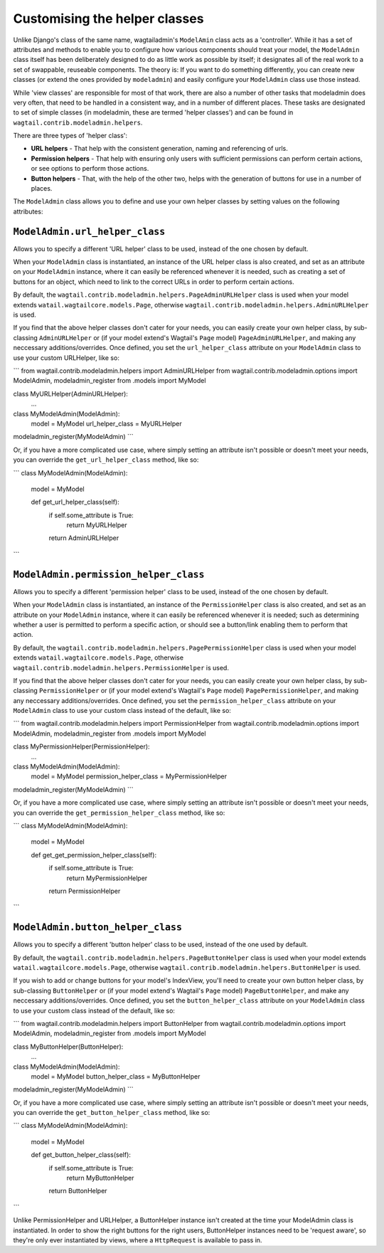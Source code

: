 ==============================
Customising the helper classes
==============================

Unlike Django's class of the same name, wagtailadmin's ``ModelAmin`` class acts
as a 'controller'. While it has a set of attributes and methods to enable you
to configure how various components should treat your model, the ``ModelAdmin``
class itself has been deliberately designed to do as little work as possible
by itself; it designates all of the real work to a set of swappable, reuseable
components. The theory is: If you want to do something differently, you can
create new classes (or extend the ones provided by ``modeladmin``) and easily
configure your ``ModelAdmin`` class use those instead.

While 'view classes' are responsible for most of that work, there are also 
a number of other tasks that modeladmin does very often, that need to
be handled in a consistent way, and in a number of different places. These
tasks are designated to set of simple classes (in modeladmin, these are termed 
'helper classes') and can be found in ``wagtail.contrib.modeladmin.helpers``.

There are three types of 'helper class':

- **URL helpers** - That help with the consistent generation, naming and
  referencing of urls.
- **Permission helpers** - That help with ensuring only users with sufficient
  permissions can perform certain actions, or see options to perform those
  actions.
- **Button helpers** - That, with the help of the other two, helps with the
  generation of buttons for use in a number of places.

The ``ModelAdmin`` class allows you to define and use your own helper classes
by setting values on the following attributes: 

.. _modeladmin_url_helper_class:

----------------------------------
``ModelAdmin.url_helper_class``
----------------------------------

Allows you to specify a different 'URL helper' class to be used, instead of the
one chosen by default.

When your ``ModelAdmin`` class is instantiated, an instance of the URL helper
class is also created, and set as an attribute on your ``ModelAdmin`` instance,
where it can easily be referenced whenever it is needed, such as creating a
set of buttons for an object, which need to link to the correct URLs in order
to perform certain actions.

By default, the ``wagtail.contrib.modeladmin.helpers.PageAdminURLHelper`` class
is used when your model extends ``watail.wagtailcore.models.Page``, otherwise
``wagtail.contrib.modeladmin.helpers.AdminURLHelper`` is used. 

If you find that the above helper classes don't cater for your needs, you can
easily create your own helper class, by sub-classing
``AdminURLHelper`` or (if your  model extend's Wagtail's ``Page`` model) 
``PageAdminURLHelper``, and making any neccessary additions/overrides. Once
defined, you set the ``url_helper_class`` attribute on your ``ModelAdmin``
class to use your custom URLHelper, like so:

```
from wagtail.contrib.modeladmin.helpers import AdminURLHelper
from wagtail.contrib.modeladmin.options import ModelAdmin, modeladmin_register
from .models import MyModel


class MyURLHelper(AdminURLHelper):
	...


class MyModelAdmin(ModelAdmin):
	model = MyModel
	url_helper_class = MyURLHelper

modeladmin_register(MyModelAdmin)
```

Or, if you have a more complicated use case, where simply setting an attribute 
isn't possible or doesn't meet your needs, you can override the 
``get_url_helper_class`` method, like so:

```
class MyModelAdmin(ModelAdmin):
	model = MyModel
	
	def get_url_helper_class(self):
		if self.some_attribute is True:
			return MyURLHelper
		return AdminURLHelper
```

.. _modeladmin_permission_helper_class:

--------------------------------------
``ModelAdmin.permission_helper_class``
--------------------------------------

Allows you to specify a different 'permission helper' class to be used, instead
of the one chosen by default.

When your ``ModelAdmin`` class is instantiated, an instance of the 
``PermissionHelper`` class is also created, and set as an attribute on your
``ModelAdmin`` instance, where it can easily be referenced whenever it is
needed; such as determining whether a user is permitted to perform a specific
action, or should see a button/link enabling them to perform that action.

By default, the ``wagtail.contrib.modeladmin.helpers.PagePermissionHelper``
class is used when your model extends ``watail.wagtailcore.models.Page``,
otherwise ``wagtail.contrib.modeladmin.helpers.PermissionHelper`` is used. 

If you find that the above helper classes don't cater for your needs, you can
easily create your own helper class, by sub-classing
``PermissionHelper`` or (if your  model extend's Wagtail's ``Page`` model) 
``PagePermissionHelper``, and making any neccessary additions/overrides. Once
defined, you set the ``permission_helper_class`` attribute on your
``ModelAdmin`` class to use your custom class instead of the default, like so:

```
from wagtail.contrib.modeladmin.helpers import PermissionHelper
from wagtail.contrib.modeladmin.options import ModelAdmin, modeladmin_register
from .models import MyModel


class MyPermissionHelper(PermissionHelper):
	...


class MyModelAdmin(ModelAdmin):
	model = MyModel
	permission_helper_class = MyPermissionHelper

modeladmin_register(MyModelAdmin)
```

Or, if you have a more complicated use case, where simply setting an attribute 
isn't possible or doesn't meet your needs, you can override the 
``get_permission_helper_class`` method, like so:

```
class MyModelAdmin(ModelAdmin):
	model = MyModel
	
	def get_get_permission_helper_class(self):
		if self.some_attribute is True:
			return MyPermissionHelper
		return PermissionHelper
```

.. _modeladmin_button_helper_class:

--------------------------------------
``ModelAdmin.button_helper_class``
--------------------------------------

Allows you to specify a different 'button helper' class to be used, instead of
the one used by default.

By default, the ``wagtail.contrib.modeladmin.helpers.PageButtonHelper``
class is used when your model extends ``watail.wagtailcore.models.Page``,
otherwise ``wagtail.contrib.modeladmin.helpers.ButtonHelper`` is used. 

If you wish to add or change buttons for your model's IndexView, you'll need to
create  your own button helper class, by sub-classing ``ButtonHelper`` or (if
your  model extend's Wagtail's ``Page`` model) ``PageButtonHelper``, and
make any neccessary additions/overrides. Once defined, you set the
``button_helper_class`` attribute on your ``ModelAdmin`` class to use your
custom class instead of the default, like so:

```
from wagtail.contrib.modeladmin.helpers import ButtonHelper
from wagtail.contrib.modeladmin.options import ModelAdmin, modeladmin_register
from .models import MyModel


class MyButtonHelper(ButtonHelper):
	...


class MyModelAdmin(ModelAdmin):
	model = MyModel
	button_helper_class = MyButtonHelper

modeladmin_register(MyModelAdmin)
```

Or, if you have a more complicated use case, where simply setting an attribute 
isn't possible or doesn't meet your needs, you can override the 
``get_button_helper_class`` method, like so:

```
class MyModelAdmin(ModelAdmin):
	model = MyModel
	
	def get_button_helper_class(self):
		if self.some_attribute is True:
			return MyButtonHelper
		return ButtonHelper
```

Unlike PermissionHelper and URLHelper, a ButtonHelper instance isn't created at
the time your ModelAdmin class is instantiated. In order to show the right
buttons for the right users, ButtonHelper instances need to be 'request aware',
so they're only ever instantiated by views, where a ``HttpRequest`` is
available to pass in.



